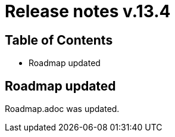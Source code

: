 = Release notes v.13.4

== Table of Contents

* Roadmap updated

== Roadmap updated

Roadmap.adoc was updated.
